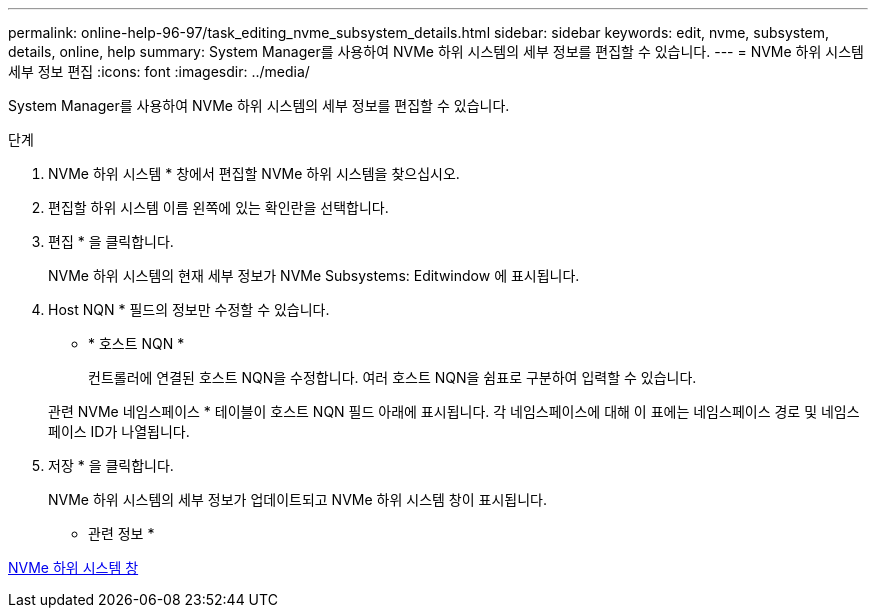 ---
permalink: online-help-96-97/task_editing_nvme_subsystem_details.html 
sidebar: sidebar 
keywords: edit, nvme, subsystem, details, online, help 
summary: System Manager를 사용하여 NVMe 하위 시스템의 세부 정보를 편집할 수 있습니다. 
---
= NVMe 하위 시스템 세부 정보 편집
:icons: font
:imagesdir: ../media/


[role="lead"]
System Manager를 사용하여 NVMe 하위 시스템의 세부 정보를 편집할 수 있습니다.

.단계
. NVMe 하위 시스템 * 창에서 편집할 NVMe 하위 시스템을 찾으십시오.
. 편집할 하위 시스템 이름 왼쪽에 있는 확인란을 선택합니다.
. 편집 * 을 클릭합니다.
+
NVMe 하위 시스템의 현재 세부 정보가 NVMe Subsystems: Editwindow 에 표시됩니다.

. Host NQN * 필드의 정보만 수정할 수 있습니다.
+
** * 호스트 NQN *
+
컨트롤러에 연결된 호스트 NQN을 수정합니다. 여러 호스트 NQN을 쉼표로 구분하여 입력할 수 있습니다.



+
관련 NVMe 네임스페이스 * 테이블이 호스트 NQN 필드 아래에 표시됩니다. 각 네임스페이스에 대해 이 표에는 네임스페이스 경로 및 네임스페이스 ID가 나열됩니다.

. 저장 * 을 클릭합니다.
+
NVMe 하위 시스템의 세부 정보가 업데이트되고 NVMe 하위 시스템 창이 표시됩니다.



* 관련 정보 *

xref:reference_nvme_subsystems_window.adoc[NVMe 하위 시스템 창]
